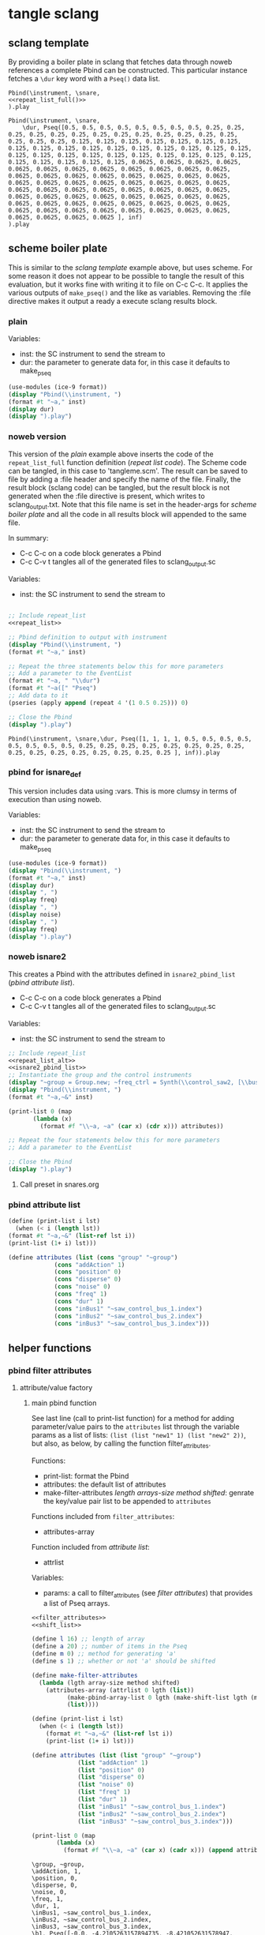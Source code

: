 #+OPTIONS:   num:nil toc:nil

* tangle sclang
** sclang template
   :PROPERTIES:
   :header-args: :results value code :exports code :noweb yes 
   :END:
   By providing a boiler plate in sclang that fetches data through noweb references a complete Pbind can be constructed. This particular instance fetches a ~\dur~ key word with a ~Pseq()~ data list.
  #+begin_src sclang :tangle pbind.sc 
    Pbind(\instrument, \snare,
	<<repeat_list_full()>>
    ).play
  #+end_src

  #+RESULTS:
  #+BEGIN_SRC sclang
  Pbind(\instrument, \snare,
      \dur, Pseq([0.5, 0.5, 0.5, 0.5, 0.5, 0.5, 0.5, 0.5, 0.25, 0.25, 0.25, 0.25, 0.25, 0.25, 0.25, 0.25, 0.25, 0.25, 0.25, 0.25, 0.25, 0.25, 0.25, 0.25, 0.125, 0.125, 0.125, 0.125, 0.125, 0.125, 0.125, 0.125, 0.125, 0.125, 0.125, 0.125, 0.125, 0.125, 0.125, 0.125, 0.125, 0.125, 0.125, 0.125, 0.125, 0.125, 0.125, 0.125, 0.125, 0.125, 0.125, 0.125, 0.125, 0.125, 0.125, 0.125, 0.0625, 0.0625, 0.0625, 0.0625, 0.0625, 0.0625, 0.0625, 0.0625, 0.0625, 0.0625, 0.0625, 0.0625, 0.0625, 0.0625, 0.0625, 0.0625, 0.0625, 0.0625, 0.0625, 0.0625, 0.0625, 0.0625, 0.0625, 0.0625, 0.0625, 0.0625, 0.0625, 0.0625, 0.0625, 0.0625, 0.0625, 0.0625, 0.0625, 0.0625, 0.0625, 0.0625, 0.0625, 0.0625, 0.0625, 0.0625, 0.0625, 0.0625, 0.0625, 0.0625, 0.0625, 0.0625, 0.0625, 0.0625, 0.0625, 0.0625, 0.0625, 0.0625, 0.0625, 0.0625, 0.0625, 0.0625, 0.0625, 0.0625, 0.0625, 0.0625, 0.0625, 0.0625, 0.0625, 0.0625 ], inf)
  ).play
  #+END_SRC

** scheme boiler plate
   :PROPERTIES:
   :header-args: :results output raw :exports code :noweb yes :wrap "SRC sclang :tangle sclang_output.txt" 
   :END:
   This is similar to the [[*sclang template][sclang template]] example above, but uses scheme. For some reason it does not appear to be possible to tangle the result of this evaluation, but it works fine with writing it to file on C-c C-c. It applies the various outputs of ~make_pseq()~ and the like as variables. Removing the :file directive makes it output a ready a execute sclang results block.
*** plain
   Variables:
   - inst: the SC instrument to send the stream to
   - dur: the parameter to generate data for, in this case it defaults to make_pseq
   #+begin_src scheme :var inst="\\snare" :var dur=repeat_list_full() :tangle no
     (use-modules (ice-9 format))
     (display "Pbind(\\instrument, ")
     (format #t "~a," inst)
     (display dur)
     (display ").play")
   #+end_src

*** noweb version 
    This version of the [[*plain][plain]] example above inserts the code of the ~repeat_list_full~ function definition ([[*repeat list code][repeat list code]]). The Scheme code can be tangled, in this case to 'tangleme.scm'. The result can be saved to file by adding a :file header and specify the name of the file. Finally, the result block (sclang code) can be tangled, but the result block is not generated when the :file directive is present, which writes to sclang_output.txt. Note that this file name is set in the header-args for [[*scheme boiler plate][scheme boiler plate]] and all the code in all results block will appended to the same file.

    In summary:
    - C-c C-c on a code block generates a Pbind
    - C-c C-v t tangles all of the generated files to sclang_output.sc

   Variables:
   - inst: the SC instrument to send the stream to
   #+begin_src scheme :var inst="\\snare" :tangle generic_pbind.scm :noweb yes

     ;; Include repeat_list
     <<repeat_list>>

     ;; Pbind definition to output with instrument
     (display "Pbind(\\instrument, ")
     (format #t "~a," inst)

     ;; Repeat the three statements below this for more parameters
     ;; Add a parameter to the EventList
     (format #t "~a, " "\\dur")
     (format #t "~a([" "Pseq")
     ;; Add data to it
     (pseries (apply append (repeat 4 '(1 0.5 0.25))) 0)

     ;; Close the Pbind
     (display ").play")
   #+end_src

   #+RESULTS:
   #+BEGIN_SRC sclang :tangle sclang_output.txt
   Pbind(\instrument, \snare,\dur, Pseq([1, 1, 1, 1, 0.5, 0.5, 0.5, 0.5, 0.5, 0.5, 0.5, 0.5, 0.25, 0.25, 0.25, 0.25, 0.25, 0.25, 0.25, 0.25, 0.25, 0.25, 0.25, 0.25, 0.25, 0.25, 0.25, 0.25 ], inf)).play
   #+END_SRC

*** pbind for isnare_def
    This version includes data using :vars. This is more clumsy in terms of execution than using noweb.

    Variables:
    - inst: the SC instrument to send the stream to
    - dur: the parameter to generate data for, in this case it defaults to make_pseq
   #+begin_src scheme :tangle vars.scm :var inst="\\isnare" :var dur = repeat_list_full(source_list=(list 0.5 0.4 0.3 0.2)) freq = format_list(elements = list_multiplier_sin(mult=300), param = "\\osc1", function="Prand") noise = format_list(elements = list_multiplier_sin(mult=0.01, add=0), param = "\\noise", function="Prand") freq = format_list(elements = list_multiplier_sin(mult=20, add=2), param = "\\freq", function="Pseq")
     (use-modules (ice-9 format))
     (display "Pbind(\\instrument, ")
     (format #t "~a," inst)
     (display dur)
     (display ", ")
     (display freq)
     (display ", ")
     (display noise)
     (display ", ")
     (display freq)
     (display ").play")
   #+end_src

*** noweb isnare2
    This creates a Pbind with the attributes defined in ~isnare2_pbind_list~ ([[*pbind attribute list][pbind attribute list]]).
    - C-c C-c on a code block generates a Pbind
    - C-c C-v t tangles all of the generated files to sclang_output.sc

   Variables:
   - inst: the SC instrument to send the stream to
   #+begin_src scheme :var inst="\\isnare2" :tangle isnare2_pbind.scm :noweb yes
     ;; Include repeat_list
     <<repeat_list_alt>>
     <<isnare2_pbind_list>>
     ;; Instantiate the group and the control instruments
     (display "~group = Group.new; ~freq_ctrl = Synth(\\control_saw2, [\\bus, ~saw_control_bus_1.index, \\freq, 1, \\mult, 1, \\add, 1], ~group, \\addToHead); ~freq_ctrl2 = Synth(\\control_saw2, [\\bus, ~saw_control_bus_2.index, \\freq, 1, \\mult, 1, \\add, 1], ~group, \\addToHead); ~impulse_ctrl = Synth(\\control_saw2, [\\bus, ~saw_control_bus_3.index, \\freq, 0.5, \\mult, 1, \\add, 1], ~group, \\addToHead);")
     (display "Pbind(\\instrument, ")
     (format #t "~a,~&" inst)

     (print-list 0 (map 
		    (lambda (x) 
		      (format #f "\\~a, ~a" (car x) (cdr x))) attributes))

     ;; Repeat the four statements below this for more parameters
     ;; Add a parameter to the EventList

     ;; Close the Pbind
     (display ").play")
   #+end_src

**** Call preset in snares.org
     #+name: preset_1
     #+call: snares.org:isnare_preset_1()

*** pbind attribute list
   :PROPERTIES:
   :header-args: :results output
   :END:
   #+name: isnare2_pbind_list
   #+begin_src scheme
     (define (print-list i lst)
       (when (< i (length lst))
	 (format #t "~a,~&" (list-ref lst i))
	 (print-list (1+ i) lst)))

     (define attributes (list (cons "group" "~group")
			      (cons "addAction" 1)
			      (cons "position" 0)
			      (cons "disperse" 0)
			      (cons "noise" 0)
			      (cons "freq" 1)
			      (cons "dur" 1)
			      (cons "inBus1" "~saw_control_bus_1.index")
			      (cons "inBus2" "~saw_control_bus_2.index")
			      (cons "inBus3" "~saw_control_bus_3.index")))

   #+end_src

   #+RESULTS: isnare2_pbind_list

** helper functions
*** pbind filter attributes
   :PROPERTIES:
   :header-args: :results value
   :END:
**** attribute/value factory
***** main pbind function
      See last line (call to print-list function) for a method for adding parameter/value pairs to the ~attributes~ list through the variable params as a list of lists: ~(list (list "new1" 1) (list "new2" 2))~, but also, as below, by calling the function filter_attributes.

      Functions:
      - print-list: format the Pbind
      - attributes: the default list of attributes
      - make-filter-attributes /length arrays-size method shifted/: genrate the key/value pair list to be appended to ~attributes~

      Functions included from ~filter_attributes~:
      - attributes-array

      Function included from [[*attribute list][attribute list]]:
      - attrlist

      Variables: 
      - params: a call to filter_attributes (see [[*filter attributes][filter attributes]]) that provides a list of Pseq arrays.
	#+begin_src scheme :results output raw :exports code :noweb yes :wrap "SRC sclang :tangle sclang_output.txt"
	  <<filter_attributes>>
	  <<shift_list>>

	  (define l 16) ;; length of array
	  (define a 20) ;; number of items in the Pseq
	  (define m 0) ;; method for generating 'a'
	  (define s 1) ;; whether or not 'a' should be shifted

	  (define make-filter-attributes
	    (lambda (lgth array-size method shifted)
	      (attributes-array (attrlist 0 lgth (list))
				(make-pbind-array-list 0 lgth (make-shift-list lgth (map (lambda (x) (* -80 x)) (select-seq-array 0 array-size (list) method)) shifted) '())
				(list))))

	  (define (print-list i lst)
	    (when (< i (length lst))
	      (format #t "~a,~&" (list-ref lst i))
	      (print-list (1+ i) lst)))

	  (define attributes (list (list "group" "~group")
				   (list "addAction" 1)
				   (list "position" 0)
				   (list "disperse" 0)
				   (list "noise" 0)
				   (list "freq" 1)
				   (list "dur" 1)
				   (list "inBus1" "~saw_control_bus_1.index")
				   (list "inBus2" "~saw_control_bus_2.index")
				   (list "inBus3" "~saw_control_bus_3.index")))

	  (print-list 0 (map 
			 (lambda (x) 
			   (format #f "\\~a, ~a" (car x) (cadr x))) (append attributes (make-filter-attributes l a m s))))

	#+end_src

	#+RESULTS:
	#+BEGIN_SRC sclang :tangle sclang_output.txt
	\group, ~group,
	\addAction, 1,
	\position, 0,
	\disperse, 0,
	\noise, 0,
	\freq, 1,
	\dur, 1,
	\inBus1, ~saw_control_bus_1.index,
	\inBus2, ~saw_control_bus_2.index,
	\inBus3, ~saw_control_bus_3.index,
	\b1, Pseq([-0.0, -4.2105263157894735, -8.421052631578947, -12.631578947368421, -16.842105263157894, -21.052631578947366, -25.263157894736842, -29.473684210526315, -33.68421052631579, -37.89473684210526, -42.10526315789473, -46.31578947368421, -50.526315789473685, -54.73684210526316, -58.94736842105263, -63.15789473684211, -67.36842105263158, -71.57894736842105, -75.78947368421052, -80.0, ], inf),
	\b2, Pseq([-4.2105263157894735, -8.421052631578947, -12.631578947368421, -16.842105263157894, -21.052631578947366, -25.263157894736842, -29.473684210526315, -33.68421052631579, -37.89473684210526, -42.10526315789473, -46.31578947368421, -50.526315789473685, -54.73684210526316, -58.94736842105263, -63.15789473684211, -67.36842105263158, -71.57894736842105, -75.78947368421052, -80.0, -0.0, ], inf),
	\b3, Pseq([-8.421052631578947, -12.631578947368421, -16.842105263157894, -21.052631578947366, -25.263157894736842, -29.473684210526315, -33.68421052631579, -37.89473684210526, -42.10526315789473, -46.31578947368421, -50.526315789473685, -54.73684210526316, -58.94736842105263, -63.15789473684211, -67.36842105263158, -71.57894736842105, -75.78947368421052, -80.0, -0.0, -4.2105263157894735, ], inf),
	\b4, Pseq([-12.631578947368421, -16.842105263157894, -21.052631578947366, -25.263157894736842, -29.473684210526315, -33.68421052631579, -37.89473684210526, -42.10526315789473, -46.31578947368421, -50.526315789473685, -54.73684210526316, -58.94736842105263, -63.15789473684211, -67.36842105263158, -71.57894736842105, -75.78947368421052, -80.0, -0.0, -4.2105263157894735, -8.421052631578947, ], inf),
	\b5, Pseq([-16.842105263157894, -21.052631578947366, -25.263157894736842, -29.473684210526315, -33.68421052631579, -37.89473684210526, -42.10526315789473, -46.31578947368421, -50.526315789473685, -54.73684210526316, -58.94736842105263, -63.15789473684211, -67.36842105263158, -71.57894736842105, -75.78947368421052, -80.0, -0.0, -4.2105263157894735, -8.421052631578947, -12.631578947368421, ], inf),
	\b6, Pseq([-21.052631578947366, -25.263157894736842, -29.473684210526315, -33.68421052631579, -37.89473684210526, -42.10526315789473, -46.31578947368421, -50.526315789473685, -54.73684210526316, -58.94736842105263, -63.15789473684211, -67.36842105263158, -71.57894736842105, -75.78947368421052, -80.0, -0.0, -4.2105263157894735, -8.421052631578947, -12.631578947368421, -16.842105263157894, ], inf),
	\b7, Pseq([-25.263157894736842, -29.473684210526315, -33.68421052631579, -37.89473684210526, -42.10526315789473, -46.31578947368421, -50.526315789473685, -54.73684210526316, -58.94736842105263, -63.15789473684211, -67.36842105263158, -71.57894736842105, -75.78947368421052, -80.0, -0.0, -4.2105263157894735, -8.421052631578947, -12.631578947368421, -16.842105263157894, -21.052631578947366, ], inf),
	\b8, Pseq([-29.473684210526315, -33.68421052631579, -37.89473684210526, -42.10526315789473, -46.31578947368421, -50.526315789473685, -54.73684210526316, -58.94736842105263, -63.15789473684211, -67.36842105263158, -71.57894736842105, -75.78947368421052, -80.0, -0.0, -4.2105263157894735, -8.421052631578947, -12.631578947368421, -16.842105263157894, -21.052631578947366, -25.263157894736842, ], inf),
	\b9, Pseq([-33.68421052631579, -37.89473684210526, -42.10526315789473, -46.31578947368421, -50.526315789473685, -54.73684210526316, -58.94736842105263, -63.15789473684211, -67.36842105263158, -71.57894736842105, -75.78947368421052, -80.0, -0.0, -4.2105263157894735, -8.421052631578947, -12.631578947368421, -16.842105263157894, -21.052631578947366, -25.263157894736842, -29.473684210526315, ], inf),
	\b10, Pseq([-37.89473684210526, -42.10526315789473, -46.31578947368421, -50.526315789473685, -54.73684210526316, -58.94736842105263, -63.15789473684211, -67.36842105263158, -71.57894736842105, -75.78947368421052, -80.0, -0.0, -4.2105263157894735, -8.421052631578947, -12.631578947368421, -16.842105263157894, -21.052631578947366, -25.263157894736842, -29.473684210526315, -33.68421052631579, ], inf),
	\b11, Pseq([-42.10526315789473, -46.31578947368421, -50.526315789473685, -54.73684210526316, -58.94736842105263, -63.15789473684211, -67.36842105263158, -71.57894736842105, -75.78947368421052, -80.0, -0.0, -4.2105263157894735, -8.421052631578947, -12.631578947368421, -16.842105263157894, -21.052631578947366, -25.263157894736842, -29.473684210526315, -33.68421052631579, -37.89473684210526, ], inf),
	\b12, Pseq([-46.31578947368421, -50.526315789473685, -54.73684210526316, -58.94736842105263, -63.15789473684211, -67.36842105263158, -71.57894736842105, -75.78947368421052, -80.0, -0.0, -4.2105263157894735, -8.421052631578947, -12.631578947368421, -16.842105263157894, -21.052631578947366, -25.263157894736842, -29.473684210526315, -33.68421052631579, -37.89473684210526, -42.10526315789473, ], inf),
	\b13, Pseq([-50.526315789473685, -54.73684210526316, -58.94736842105263, -63.15789473684211, -67.36842105263158, -71.57894736842105, -75.78947368421052, -80.0, -0.0, -4.2105263157894735, -8.421052631578947, -12.631578947368421, -16.842105263157894, -21.052631578947366, -25.263157894736842, -29.473684210526315, -33.68421052631579, -37.89473684210526, -42.10526315789473, -46.31578947368421, ], inf),
	\b14, Pseq([-54.73684210526316, -58.94736842105263, -63.15789473684211, -67.36842105263158, -71.57894736842105, -75.78947368421052, -80.0, -0.0, -4.2105263157894735, -8.421052631578947, -12.631578947368421, -16.842105263157894, -21.052631578947366, -25.263157894736842, -29.473684210526315, -33.68421052631579, -37.89473684210526, -42.10526315789473, -46.31578947368421, -50.526315789473685, ], inf),
	\b15, Pseq([-58.94736842105263, -63.15789473684211, -67.36842105263158, -71.57894736842105, -75.78947368421052, -80.0, -0.0, -4.2105263157894735, -8.421052631578947, -12.631578947368421, -16.842105263157894, -21.052631578947366, -25.263157894736842, -29.473684210526315, -33.68421052631579, -37.89473684210526, -42.10526315789473, -46.31578947368421, -50.526315789473685, -54.73684210526316, ], inf),
	\b16, Pseq([-63.15789473684211, -67.36842105263158, -71.57894736842105, -75.78947368421052, -80.0, -0.0, -4.2105263157894735, -8.421052631578947, -12.631578947368421, -16.842105263157894, -21.052631578947366, -25.263157894736842, -29.473684210526315, -33.68421052631579, -37.89473684210526, -42.10526315789473, -46.31578947368421, -50.526315789473685, -54.73684210526316, -58.94736842105263, ], inf),
	#+END_SRC

      Example use of the attribute list function:

      | b1 | b2 | b3 | b4 |
      #+begin_src scheme :noweb yes
	<<filter_attributes>>
	(attrlist 0 4 '())
      #+end_src

      #+RESULTS:
      | b1 | b2 | b3 | b4 |

      Example to generate a list of Psequences:

      | Pseq([0.0, 0.125, 0.25, 0.375, 0.5, 0.625, 0.75, 0.875, 1.0, ], inf) | Pseq([0.125, 0.25, 0.375, 0.5, 0.625, 0.75, 0.875, 1.0, 0.0, ], inf) |
      #+begin_src scheme :noweb yes :results value
	<<filter_attributes>>
	<<shift_list>>
	(make-pbind-array-list 0 4 (make-shift-list 4 (select-seq-array 0 9 (list) 0) 1) '())
      #+end_src

      Example of use of the simpler call to make-pbind-array to generate a list of Psequences:

      | Pseq([0.0, 0.3333333333333333, 0.6666666666666666, 1.0, ], inf) | Pseq([0.0, 0.3333333333333333, 0.6666666666666666, 1.0, ], inf) |
      #+begin_src scheme :noweb yes :results value
	<<filter_attributes>>
	<<shift_list>>
	(make-pbind-array 0 4 4 '())
      #+end_src

***** filter attributes
      Call this to create a list of pairs (lists) with attribute name, and value for a give SynthDef. This uses two helper function below that generate the attributes and the values. In the version below it outputs a list of pairs, useful for the ~isnare2_pbind_list~ above.

      The code from ~attribute_list~ (see [[*attribute list][attribute list]]) is included and called in the last row (attr_
      The code from ~value_sequence~ is included and called by ~repeats 0 3 5 (list)~ (see [[*value sequence][value sequence]]).

      To use this include <<filter_attributes>> and call:
      
      ~(attributes-array (attrlist 0 length (list)) (repeats 0 items length (list)) (list))~

      The two variables ~length~ and ~items~ need to be set. See [[*filter attributes example][filter attributes example]] for a working example.
      #+name: filter_attributes
      #+begin_src scheme :noweb yes :var lgth=10 items=3
	<<attribute_list>>
	<<value_sequence>>
	<<single_value_list>>

	(define attributes-array
	  (lambda (lstatt lstval newlst)
	    (cond ((= 0 (length lstatt)) newlst)
		  ((= 0 (length lstval)) newlst)
		  ((attributes-array
		    (cdr lstatt)
		    (cdr lstval)
		    (append newlst (list (list (car lstatt) (car lstval)))))))))
      #+end_src

      #+RESULTS: filter_attributes

****** filter attributes examples
       Example using sequenced_array and shift_list to generate the input to make-pbind-array-list.

       Included functions: 
       - attributes-array /attr-list pseq-list new-list/
       - attrlist /index rows result/
       - make-pbind-array-list /index rows list-of-pseq/
       - make-shift-list /size sequence result . flag/: set the flag to 1 for a non-shifted list.
       - seq-array-sin /index size result/: choose the type of parameter list.

       Function:
       - make-filter-attributes /length array-size list-method shifted/: utility method to create an array of filter settings.
       #+begin_src scheme :noweb yes
	 <<shift_list>>
	 <<filter_attributes>>

	 (define make-filter-attributes
	   (lambda (lgth array-size method shifted)
	     (attributes-array (attrlist 0 lgth (list))
			       (make-pbind-array-list 0 4 (make-shift-list 4 (map (lambda (x) (* -80 x)) (select-seq-array 0 20 (list) method)) shifted) '())
			       (list))))
	 (make-filter-attributes 4 4 1 1)
       #+end_src

       #+RESULTS:
       | b1 | Pseq([-80.0, -40.0, -26.666666666666664, -20.0, -16.0, -13.333333333333332, -11.428571428571427, -10.0, -8.88888888888889, -8.0, -7.272727272727273, -6.666666666666666, -6.153846153846154, -5.7142857142857135, -5.333333333333333, -5.0, -4.705882352941177, -4.444444444444445, -4.2105263157894735, -4.0, ], inf) |
       | b2 | Pseq([-40.0, -26.666666666666664, -20.0, -16.0, -13.333333333333332, -11.428571428571427, -10.0, -8.88888888888889, -8.0, -7.272727272727273, -6.666666666666666, -6.153846153846154, -5.7142857142857135, -5.333333333333333, -5.0, -4.705882352941177, -4.444444444444445, -4.2105263157894735, -4.0, -80.0, ], inf) |
       | b3 | Pseq([-26.666666666666664, -20.0, -16.0, -13.333333333333332, -11.428571428571427, -10.0, -8.88888888888889, -8.0, -7.272727272727273, -6.666666666666666, -6.153846153846154, -5.7142857142857135, -5.333333333333333, -5.0, -4.705882352941177, -4.444444444444445, -4.2105263157894735, -4.0, -80.0, -40.0, ], inf) |
       | b4 | Pseq([-20.0, -16.0, -13.333333333333332, -11.428571428571427, -10.0, -8.88888888888889, -8.0, -7.272727272727273, -6.666666666666666, -6.153846153846154, -5.7142857142857135, -5.333333333333333, -5.0, -4.705882352941177, -4.444444444444445, -4.2105263157894735, -4.0, -80.0, -40.0, -26.666666666666664, ], inf) |

       #+begin_src scheme :noweb yes
<<sequenced_array>>
(map (lambda (x) (* -80 x)) (select-seq-array 0 9 (list) 0))
       #+end_src

       #+RESULTS:
       | -0.0 | -10.0 | -20.0 | -30.0 | -40.0 | -50.0 | -60.0 | -70.0 | -80.0 |

       Example using sequenced_array and shift_list to generate the input to make-pbind-array-list. Same as above but with arguemnts.

       Functions: 
       - attributes-array /attr-list pseq-list new-list/
       - attrlist /index rows result/
       - make-pbind-array-list /index rows list-of-pseq/
       - make-shift-list /size sequence result . flag/: set the flag to 1 for a non-shifted list.
       - seq-array-sin /index size result/: choose the type of parameter list.
       #+begin_src scheme :noweb yes
	 <<filter_attributes>>
	 <<sequenced_array>>
	 <<shift_list>>
	 <<value_sequence>>
	 ;; create the array of pbind data
	 (define pseq (make-pbind-array-list 0 4 (make-shift-list 4 (seq-array-sin 0 9 (list))) '()))
	 ;; create a table of parameter/value pairs.
	 (attributes-array (attrlist 0 4 (list)) pseq (list))
       #+end_src

       #+RESULTS:
       | b1 | Pseq([0.0, 0.3420201433684985, 0.6427876097563697, 0.8660254038528064, 0.9848077530438666, 0.9848077529726349, 0.8660254036477031, 0.6427876094421329, 0.3420201429830303, ], inf) |
       | b2 | Pseq([0.0, 0.3420201433684985, 0.6427876097563697, 0.8660254038528064, 0.9848077530438666, 0.9848077529726349, 0.8660254036477031, 0.6427876094421329, 0.3420201429830303, ], inf) |
       | b3 | Pseq([0.0, 0.3420201433684985, 0.6427876097563697, 0.8660254038528064, 0.9848077530438666, 0.9848077529726349, 0.8660254036477031, 0.6427876094421329, 0.3420201429830303, ], inf) |
       | b4 | Pseq([0.0, 0.3420201433684985, 0.6427876097563697, 0.8660254038528064, 0.9848077530438666, 0.9848077529726349, 0.8660254036477031, 0.6427876094421329, 0.3420201429830303, ], inf) |

***** attribute list
     Generate the attribute list: b0 -> blgth
     Call this function with ~(attrlist startindx length list-to-append-to)~.
     #+name: attribute_list
     #+begin_src scheme :var lgth=10
     (define attrlist
	(lambda (i n x)
	  (if (= i n)
	      x
	      (attrlist (+ i 1) n (append x (list (format #f "b~d" (1+ i))))))))
     #+end_src

     #+begin_src scheme :noweb yes :results value
       <<attribute_list>>
(attrlist 0 4 (list))
     #+end_src

     #+RESULTS:
     | b1 | b2 | b3 | b4 |

***** single values for attribute lists
      Generate a list of increasing values, 0-lgth
      Call this function with (valuelist startndx length list-to-append-to) which generates a list of pairs (as strings): | 0, 0 | 1, 1 | 2, 2 | 3, 3 | 4, 4 | 5, 5 | 6, 6 | 7, 7 | 8, 8 | 9, 9 |
      #+name: single_value_list
      #+begin_src scheme :var lgth=10
      (define valuelist
	 (lambda (i n x)
	   (if (= i n)
	       x
	       (valuelist (+ i 1) n (append x (list (format #f "~d, ~d" i i)))))))
      #+end_src

      Example call
      #+begin_src scheme :noweb yes
	<<single_value_list>>
	(valuelist 0 10 '())
      #+end_src

***** value sequence
     The following function creates a sequence of Psecs with lgth number of items in the array. 

     Call with ~(make-pbind-array startndx lgth data list-to-append-to)~

     Parameters for repeats:
     - n: start index
     - lgth: the number of Pseqs
     - data: an array of sequences to be entered as the parameter value
     - x: the list to contain the result

     #+name: value_sequence
     #+begin_src scheme :noweb yes :results output
	      <<sequenced_array>>

	      (define make-pbind-array-list
		(lambda (n lgth data x)
		  (cond ((= n lgth) x)
			((= n (length data)) x)
			((make-pbind-array-list (+ n 1) lgth data
						(append x (list
							   (format #f "Pseq([~{~a, ~}], inf)"
								    (list-ref data n)))))))))

	      (define make-pbind-array
		(lambda (n lgth items x . pmode)
		  (let ((mode (if (pair? pmode) (car pmode) "Pseq")))
		    (if (= n lgth)
			x
			(make-pbind-array (+ n 1) lgth items
					  (append x (list
						     (format #f "~a([~{~a, ~}], ~a)"
							     mode (seq-array 0 items '()) "inf"))) mode)))))
     #+end_src

     Example call for ~make-pbind-array~ generating 4 Pseq, each with a list of two members formatted as a Pbind routine. An optional fifth argument can be supplied with another Pattern sequence: ~(make-pbind-array 0 4 2 '() "Prand")~
     #+begin_src scheme :noweb yes
       <<value_sequence>>
       (make-pbind-array-list 0 4 (list 1 2 3) '())
     #+end_src

     #+RESULTS:

     Example call for ~make-pbind-array-list~ generating 4 Pseq, each with a list taken from the members of the third argument. The fourt argument is the empty list in which the results are inserted. An optional fifth argument can be supplied with another Pattern sequence: ~(make-pbind-array-list 0 4 '('() '()) '() "Prand")~
     #+begin_src scheme :noweb yes
       <<value_sequence>>
       (make-pbind-array-list 0 4 (list (make-list 4 1) (make-list 4 0.5) (make-list 4 0.25) (make-list 4 0.125)) '())
     #+end_src

     #+RESULTS:
     | Pseq([1, 1, 1, 1, ], inf) | Pseq([0.5, 0.5, 0.5, 0.5, ], inf) | Pseq([0.25, 0.25, 0.25, 0.25, ], inf) | Pseq([0.125, 0.125, 0.125, 0.125, ], inf) |

     #+begin_src scheme :noweb yes
	 <<sequenced_array>>
	 <<shift_list>>
	 <<value_sequence>>
	 (make-pbind-array-list 0 4 (make-shift-list 4 (seq-array 0 3 (list))) '())
     #+end_src

     #+RESULTS:
     | Pseq([0.0, 0.5, 1.0, ], inf) | Pseq([0.5, 1.0, 0.0, ], inf) | Pseq([1.0, 0.0, 0.5, ], inf) | Pseq([0.0, 0.5, 1.0, ], inf) |

     #+begin_src scheme :noweb yes
       <<value_sequence>>
       <<sequenced_array>>
       (make-pbind-array-list 0 4 (make-list 4 (seq-array 0 3 (list))) '())
     #+end_src

     #+RESULTS:
     | Pseq([0.0, 0.5, 1.0, ], inf) | Pseq([0.0, 0.5, 1.0, ], inf) | Pseq([0.0, 0.5, 1.0, ], inf) | Pseq([0.0, 0.5, 1.0, ], inf) |

***** list creation functions
     Use ~select-seq-array~ as a utility function to be able to select function programmatically. All seg-array-* are normalized.
     #+name: sequenced_array
     #+begin_src scheme
       (define pi 3.141592654)

       (define seq-array
	 (lambda (i n x)
	   (if (= i n)
	       x
	       (seq-array (+ i 1) n
			  (append x (list (/ i (- n 1.0))))))))

       (define seq-array-reciprocal
	 (lambda (i n x)
	   (if (= i n)
	       x
	       (seq-array-reciprocal (+ i 1) n
				     (append x (list
						(/ 1 (+ 1.0 i))))))))

       (define seq-array-exponential
	 (lambda (i n x)
	   (if (= i n)
	       x
	       (seq-array-exponential (+ i 1) n
				      (append x (list
						 (/ (expt 2 i) (expt 2 (- n 1.0)))))))))

       (define seq-array-log
	 (lambda (i n x)
	   (if (= i n)
	       x
	       (seq-array-log (+ i 1) n
			      (append x (list (/ (log (+ i 1)) (log n))))))))

       (define seq-array-sin
	 (lambda (i n x)
	   (if (= i n)
	       x
	       (seq-array-sin (+ i 1) n
			      (append x (list (sin (* (/ i n) pi))))))))

       (define seq-array-cos
	 (lambda (i n x)
	   (if (= i n)
	       x
	       (seq-array-cos (+ i 1) n
			      (append x (list (cos (* (/ i n) (/ pi 2)))))))))

       (define select-seq-array
	 (lambda (i n x j)
	   (cond ((= j 0) (seq-array i n x))
		 ((= j 1) (seq-array-reciprocal i n x))
		 ((= j 2) (seq-array-exponential i n x))
		 ((= j 3) (seq-array-log i n x))
		 ((= j 4) (seq-array-sin i n x))
		 ((= j 5) (seq-array-cos i n x)))))
       (select-seq-array 0 9 '() 0)
     #+end_src

     #+RESULTS: sequenced_array
     | 0.625 | 0.75 | 0.875 | 1.0 |

    value_sequence example call for the ~seq-array~ function, creating a list of sequence arrays:
     #+begin_src scheme :noweb yes
       <<sequenced_array>>
       (seq-array 0 3 (list))
     #+end_src

     #+RESULTS:
     | 0.0 | 0.5 | 1.0 |

****** shift list
       Shift items in a list and resturn a list of lists, all items shifted by one.

       Functions:
       - duplicate-shift /rows list newlist/: take a list a duplicated it while shifting it one step to the right.
       - make-shift-list /rows list . flag/: utility function that calls duplicate-list. If ~flag~ is supplied with a value of 1 a non-shifted list is generated.
       #+name: shift_list
       #+begin_src scheme
	 (define duplicate-shift
	   (lambda (n lst newlst)
	     (cond ((= 0 n) newlst)
		   ((duplicate-shift (- n 1) 
				     (append (cdr lst) (list (car lst)))
				     (append newlst (list (append (cdr lst) (list (car lst))))))))))

	 (define make-shift-list
	   (lambda (rows lst . flag)
	     (let ((flag (if (pair? flag) (car flag) 0)))
	       (cond ((= flag 1) (duplicate-shift rows lst (list lst)))
		     ((= flag 0) (make-list rows lst))))))
       #+end_src

       Example use of [[*shift list][shift list]] using [[*value sequence][value sequence]]. The latter creates an array of numbers that is duplicated and shifted to the right
       #+begin_src scheme :noweb yes
	 <<sequenced_array>>
	 <<shift_list>>
	 (make-shift-list 5 (seq-array 0 3 (list)) 0)
       #+end_src

       #+RESULTS:
       | 0.0 | 0.5 | 1.0 |
       | 0.0 | 0.5 | 1.0 |
       | 0.0 | 0.5 | 1.0 |
       | 0.0 | 0.5 | 1.0 |
       | 0.0 | 0.5 | 1.0 |

       Example use of shift list and sine mapping, not relying on ~value_sequence~.
       #+begin_src scheme :noweb yes
	 (define lst (iota 5))
	 <<shift_list>>
	 (duplicate-shift 3 (map (lambda (x) (sin (* 0.1 x))) lst) (list (list)))
       #+end_src



****** unused
	 #+begin_src scheme
	   <<shift_list>>

	   (define seq-array
	     (lambda (i n x)
	       (if (= i n)
		   x
		   (seq-array (+ i 1) n
			      (append x (list
					 (/ 1 (+ 1.0 i))))))))

	   (define shifted-seq (duplicate-shift 10 (seq-array 0 10 (list)) (list (seq-array 0 10 (list)))))

	   (define repeats
	     (lambda (n lgth items x)
	       (if (= n items)
		   x
		   (repeats (+ n 1) lgth items
			    (append x (list
				       (format #f "Pseq([~{~a, ~}], inf)"
					       (list-ref shifted-seq n))))))))
	 #+end_src

	 Generate a list of increasing values, 0-lgth
	 #+name: value_list
	 #+begin_src scheme :var lgth=10
	 (define valuelist
	    (lambda (i n x)
	      (if (= i n)
		  x
		  (valuelist (+ i 1) n (append x (list (format #f "Pseq([~d], inf)" (+ i 1))))))))
	  (valuelist 0 lgth (list))
	 #+end_src

	 #+RESULTS: value_list
	 | Pseq([1], inf) | Pseq([2], inf) | Pseq([3], inf) | Pseq([4], inf) | Pseq([5], inf) | Pseq([6], inf) | Pseq([7], inf) | Pseq([8], inf) | Pseq([9], inf) | Pseq([10], inf) |

*** make p-arrays
**** repeat list for rhythmic patterns
     These are the definitions for a list creation call which will return a repeat list based on the input in ~source_list~. To be used for the \dur parameter in a Pbind. This functions returns a full EventList string.
     Functions:
     - pseries: function that prints out the items of a list in the context of a Pseq or similar.
     - repeat: Repeats items of a list
     Variables:
     - source_list: the source for the list manipulation.
     - reps: the number of repetitions for the original item, other items are repeated ~(* (/ 1 divisor) repeats)~
     - function: the Supercollider function to apply ("Pseq")
     - param: the parameter to address ("\dur")
      Call:
     ~(pseries (apply append (repeat reps source_list)) 0)~ 
     #+name: repeat_list
     #+begin_src scheme :results output :var s=(list 0.5 0.25) r=1 f="Pseq" p="\\dur"
(define source_list s)
(define reps r)
(define function f)
(define param "\\dur")

       (define (pseries lst i)
	 (let ((max (length lst)))
	   (when (< i max)
	     (if (= i (- max 1))
		 (format #t "~a ], inf)" (list-ref lst i))
		 (format #t "~a, " (list-ref lst i)))
	     (pseries lst (1+ i)))))

       (define (repeat n lst)
	 (format #t "~a, ~a([" param function)
	 (map (lambda (x) (make-list (* (inexact->exact (floor (/ 1 x))) n) x)) lst))

(pseries (apply append (repeat reps source_list)) 0)
     #+end_src

     #+RESULTS: repeat_list
     : \dur, Pseq([0.5, 0.5, 0.25, 0.25, 0.25, 0.25 ], inf)

#+call: repeat_list(r=1)

#+RESULTS:
: \dur, Pseq([0.5, 0.5, 0.25, 0.25, 0.25, 0.25 ], inf)

**** make p-function series
     These function all output a variety of P-functions that takes an array as first argument. The exact function to use is specified in the variable 'function'.
    
     Basic function to create a Prand with a list of numbers from 'start' to 'end'. This could equally well be injected in the template [[*sclang template][sclang template]]. Note that it is necessary to escape the backslash in the ~(format)~ function.
     Variables:
     - start:
     - end:
     - function: the Supercollider function to apply ("Pseq")
     - param: the parameter to address ("\dur")
     - multi: the multipler for the output 
     #+name: make_incr_pfunction
     #+begin_src scheme :results output :var start=0 end=20 function="Prand" param="\\dur" multi=1
       (define (lp i max multiplier)
	 (when (< i max)
	   (let ((m (* (/ i max) multiplier)))
	     (if (= i (- max 1))
		 (format #t "~a ], inf)" m)
		 (format #t "~a, " (* (/ i 20.0) m))))
	   (lp (+ 1 i) max multiplier)))

       ;; output
       (format #t "~a, " param)
       (format #t "~a([" function)
       (lp start end multi)
     #+end_src

     #+RESULTS: make_incr_pfunction
     : \dur, Prand([0.0, 0.005000000000000001, 0.020000000000000004, 0.045, 0.08000000000000002, 0.125, 0.18, 0.24499999999999997, 0.32000000000000006, 0.405, 0.5, 0.6050000000000001, 0.72, 0.8450000000000001, 0.9799999999999999, 1.125, 1.2800000000000002, 1.4449999999999998, 1.62, 19/10 ], inf)

     Similar call to [[*make_pfunction][make_incr_pfunction]] but creating a Pseq instead.
     #+call: make_incr_pfunction(start=5, end=13, function="Pseq")

     #+RESULTS:
     : \dur, Pseq([0.09615384615384616, 0.13846153846153847, 0.18846153846153843, 0.24615384615384617, 0.31153846153846154, 0.38461538461538464, 0.4653846153846154, 12/13 ], inf)

**** inject list
     Basic function to create a P-type function with a list of numbers supplied as the argument ~elements~. This could equally well be injected in the template [[*sclang template][sclang template]]. Note that it is necessary to escape the backslash in the ~(format)~ function. This calles ~repeat
     Variables:
     - function: the Supercollider function to apply ("Pseq")
     - param: the parameter to address ("\dur")
     #+name: format_list
     #+begin_src scheme :results output :noweb yes :var elements=(list 0.5 0.5 0.4 0.4) function="Pseq" param="\\dur"
       (define (pseries lst i)
	 (let ((max (length lst)))
	   (when (< i max)
	     (if (= i (- max 1))
		 (format #t "~a ], inf)" (list-ref lst i))
		 (format #t "~a, " (list-ref lst i)))
	     (pseries lst (1+ i)))))
       (format #t "~a, " param)
       (format #t "~a([" function)
       (pseries elements 0)
     #+end_src

     #+RESULTS: format_list
     : \dur, Pseq([0.5, 0.5, 0.4, 0.4 ], inf)

     Basic function to create a P-type function with a list of numbers intended for inclusion via noweb. This could equally well be injected in the template [[*sclang template][sclang template]]. Note that it is necessary to escape the backslash in the ~(format)~ function. This calles ~repeat
     Variables:
     - f(unction): the Supercollider function to apply ("Pseq")
     - p(aram): the parameter to address ("\dur")
       Call:
       ~(apply append (repeat 4 (select-seq-array 2 9 '() 0)))~
     #+name: format_list_bare
     #+begin_src scheme :results output :noweb yes
       (define f "Pseq")
       (define p "\\dur")

       (define (pseries lst i)
	 (let ((max (length lst)))
	   (when (< i max)
	     (if (= i (- max 1))
		 (format #t "~a ], inf)" (list-ref lst i))
		 (format #t "~a, " (list-ref lst i)))
	     (pseries lst (1+ i)))))
       (format #t "~a, " p)
       (format #t "~a([" f)
     #+end_src
     
     Example call for format_list_bare:
     #+begin_src scheme :noweb yes :results output
       <<format_list_bare>> 
       <<select_repeat_list>>
       (pseries (apply append (repeat 8 (select-seq-array 4 18 '() 0))) 0)
     #+end_src

     #+RESULTS:
     : \dur, Pseq([0.23529411764705882, 0.23529411764705882, 0.23529411764705882, 0.23529411764705882, 0.23529411764705882, 0.23529411764705882, 0.23529411764705882, 0.23529411764705882, 0.23529411764705882, 0.23529411764705882, 0.23529411764705882, 0.23529411764705882, 0.23529411764705882, 0.23529411764705882, 0.23529411764705882, 0.23529411764705882, 0.23529411764705882, 0.23529411764705882, 0.23529411764705882, 0.23529411764705882, 0.23529411764705882, 0.23529411764705882, 0.23529411764705882, 0.23529411764705882, 0.23529411764705882, 0.23529411764705882, 0.23529411764705882, 0.23529411764705882, 0.23529411764705882, 0.23529411764705882, 0.23529411764705882, 0.23529411764705882, 0.29411764705882354, 0.29411764705882354, 0.29411764705882354, 0.29411764705882354, 0.29411764705882354, 0.29411764705882354, 0.29411764705882354, 0.29411764705882354, 0.29411764705882354, 0.29411764705882354, 0.29411764705882354, 0.29411764705882354, 0.29411764705882354, 0.29411764705882354, 0.29411764705882354, 0.29411764705882354, 0.29411764705882354, 0.29411764705882354, 0.29411764705882354, 0.29411764705882354, 0.29411764705882354, 0.29411764705882354, 0.29411764705882354, 0.29411764705882354, 0.35294117647058826, 0.35294117647058826, 0.35294117647058826, 0.35294117647058826, 0.35294117647058826, 0.35294117647058826, 0.35294117647058826, 0.35294117647058826, 0.35294117647058826, 0.35294117647058826, 0.35294117647058826, 0.35294117647058826, 0.35294117647058826, 0.35294117647058826, 0.35294117647058826, 0.35294117647058826, 0.4117647058823529, 0.4117647058823529, 0.4117647058823529, 0.4117647058823529, 0.4117647058823529, 0.4117647058823529, 0.4117647058823529, 0.4117647058823529, 0.4117647058823529, 0.4117647058823529, 0.4117647058823529, 0.4117647058823529, 0.4117647058823529, 0.4117647058823529, 0.4117647058823529, 0.4117647058823529, 0.47058823529411764, 0.47058823529411764, 0.47058823529411764, 0.47058823529411764, 0.47058823529411764, 0.47058823529411764, 0.47058823529411764, 0.47058823529411764, 0.47058823529411764, 0.47058823529411764, 0.47058823529411764, 0.47058823529411764, 0.47058823529411764, 0.47058823529411764, 0.47058823529411764, 0.47058823529411764, 0.5294117647058824, 0.5294117647058824, 0.5294117647058824, 0.5294117647058824, 0.5294117647058824, 0.5294117647058824, 0.5294117647058824, 0.5294117647058824, 0.5882352941176471, 0.5882352941176471, 0.5882352941176471, 0.5882352941176471, 0.5882352941176471, 0.5882352941176471, 0.5882352941176471, 0.5882352941176471, 0.6470588235294118, 0.6470588235294118, 0.6470588235294118, 0.6470588235294118, 0.6470588235294118, 0.6470588235294118, 0.6470588235294118, 0.6470588235294118, 0.7058823529411765, 0.7058823529411765, 0.7058823529411765, 0.7058823529411765, 0.7058823529411765, 0.7058823529411765, 0.7058823529411765, 0.7058823529411765, 0.7647058823529411, 0.7647058823529411, 0.7647058823529411, 0.7647058823529411, 0.7647058823529411, 0.7647058823529411, 0.7647058823529411, 0.7647058823529411, 0.8235294117647058, 0.8235294117647058, 0.8235294117647058, 0.8235294117647058, 0.8235294117647058, 0.8235294117647058, 0.8235294117647058, 0.8235294117647058, 0.8823529411764706, 0.8823529411764706, 0.8823529411764706, 0.8823529411764706, 0.8823529411764706, 0.8823529411764706, 0.8823529411764706, 0.8823529411764706, 0.9411764705882353, 0.9411764705882353, 0.9411764705882353, 0.9411764705882353, 0.9411764705882353, 0.9411764705882353, 0.9411764705882353, 0.9411764705882353, 1.0, 1.0, 1.0, 1.0, 1.0, 1.0, 1.0, 1.0 ], inf)

     #+call: format_list(elements=list_multiplier_sin(mult=2, add=0))

*** make lists
**** multiply
     Multiply each item in the list with ~mult~
     #+name: list_multiplier
     #+begin_src scheme :var lst=incrementing_list(lgth=31) mult=0.01
       (map (lambda (x) (* x 0.1)) lst)
     #+end_src

     #+RESULTS: list_multiplier
     | 0.0 | 0.1 | 0.2 | 0.30000000000000004 | 0.4 | 0.5 | 0.6000000000000001 | 0.7000000000000001 | 0.8 | 0.9 | 1.0 | 1.1 | 1.2000000000000002 | 1.3 | 1.4000000000000001 | 1.5 | 1.6 | 1.7000000000000002 | 1.8 | 1.9000000000000001 | 2.0 | 2.1 | 2.2 | 2.3000000000000003 | 2.4000000000000004 | 2.5 | 2.6 | 2.7 | 2.8000000000000003 | 2.9000000000000004 | 3.0 |

**** multiply->sin
     #+name: list_multiplier_sin
     #+begin_src scheme :var lst=incrementing_list(lgth=31) mult=200 add=100
       (map (lambda (x) (+ add (* mult (sin x))))
	    (map (lambda (x) (* x 0.1)) lst))
     #+end_src

**** sin function
     Run each item of the list through a sin function.
     #+name: list_sin
     #+begin_src scheme :var lst=incrementing_list[:var lgth=4]() add=2 mult=0.2
       (map (lambda (x) (* (+ (sin x) add) mult)) lst)
     #+end_src

     #+RESULTS: list_sin
     | 0.4 | 0.5682941969615793 | 0.5818594853651364 | 0.4282240016119735 |

   #+call: list_sin[:var lgth=4]()

**** incrementing
     #+name: incrementing_list
     #+begin_src scheme :var lgth=20
       (define incrementing-list
	 (lambda (n x)
	   (if (= n lgth)
	       x
	       (incrementing-list (+ n 1) (append x (list n))))))
       (incrementing-list 0 '())
     #+end_src

**** proof
     Make a simple call to the function above (noweb in scheme does not appear to be working).
     #+begin_src scheme :noweb yes :results value code :var t=make_incr_pfunction()
       t
     #+end_src

     #+RESULTS:
     #+BEGIN_SRC scheme
     \dur, Prand([0.0, 0.0025000000000000005, 0.010000000000000002, 0.0225, 0.04000000000000001, 0.0625, 0.09, 0.12249999999999998, 0.16000000000000003, 0.2025, 0.25, 0.30250000000000005, 0.36, 0.42250000000000004, 0.48999999999999994, 0.5625, 0.6400000000000001, 0.7224999999999999, 0.81, 19/20 ], inf)
     #+END_SRC

**** list creation
    #+name: my_source
    #+begin_src scheme :var repeats=10 exp=2 base=2
      (append (append (make-list repeats (expt base exp)) (make-list repeats (expt (+ base 1) exp))) (make-list repeats (expt (+ base 2)  exp)))
    #+end_src

    #+RESULTS: my_source
    | 4 | 4 | 4 | 4 | 4 | 4 | 4 | 4 | 4 | 4 | 9 | 9 | 9 | 9 | 9 | 9 | 9 | 9 | 9 | 9 | 16 | 16 | 16 | 16 | 16 | 16 | 16 | 16 | 16 | 16 |

**** simple repeat list
   Take a list ~lst~ and repeat each item ~n~ times.
   Variables:
   - source_list: the source for the list manipulation.
   - reps: the number of repetitions for the original item, other items are repeated ~(* (/ 1 divisor) repeats)~
   #+name: simple_repeat_list
   #+begin_src scheme :results value :var source_list=(list 1 0.125 0.25 0.375) reps=2
     (define (repeat n lst)
       (map (lambda (x) (make-list (* (inexact->exact (floor (/ 1 x))) n) x)) lst))

     (apply append (repeat reps source_list))
   #+end_src

   #+RESULTS: simple_repeat_list

   Use the output from one of the ~select-seq-array~ and repeat each item by the reciprocal of x multiplied by ~n~.
Call: ~(apply append (repeat 4 (select-seq-array 5 20 '() 0)))~
   #+name: select_repeat_list
   #+begin_src scheme :noweb yes
     <<sequenced_array>>
     (define (repeat n lst)
       (map (lambda (x) 
	      (if (= x 0)
		  (set! x 1))
	      (make-list (* (inexact->exact (floor (/ 1 x))) n) x)) lst))
   #+end_src

   Example call for select_repeat_list.
   #+begin_src scheme :noweb yes
     <<select_repeat_list>>
     (apply append (repeat 4 (select-seq-array 2 9 '() 0)))
   #+end_src

   #+RESULTS:
   | 0.25 | 0.25 | 0.25 | 0.25 | 0.25 | 0.25 | 0.25 | 0.25 | 0.25 | 0.25 | 0.25 | 0.25 | 0.25 | 0.25 | 0.25 | 0.25 | 0.375 | 0.375 | 0.375 | 0.375 | 0.375 | 0.375 | 0.375 | 0.375 | 0.5 | 0.5 | 0.5 | 0.5 | 0.5 | 0.5 | 0.5 | 0.5 | 0.625 | 0.625 | 0.625 | 0.625 | 0.75 | 0.75 | 0.75 | 0.75 | 0.875 | 0.875 | 0.875 | 0.875 | 1.0 | 1.0 | 1.0 | 1.0 |
